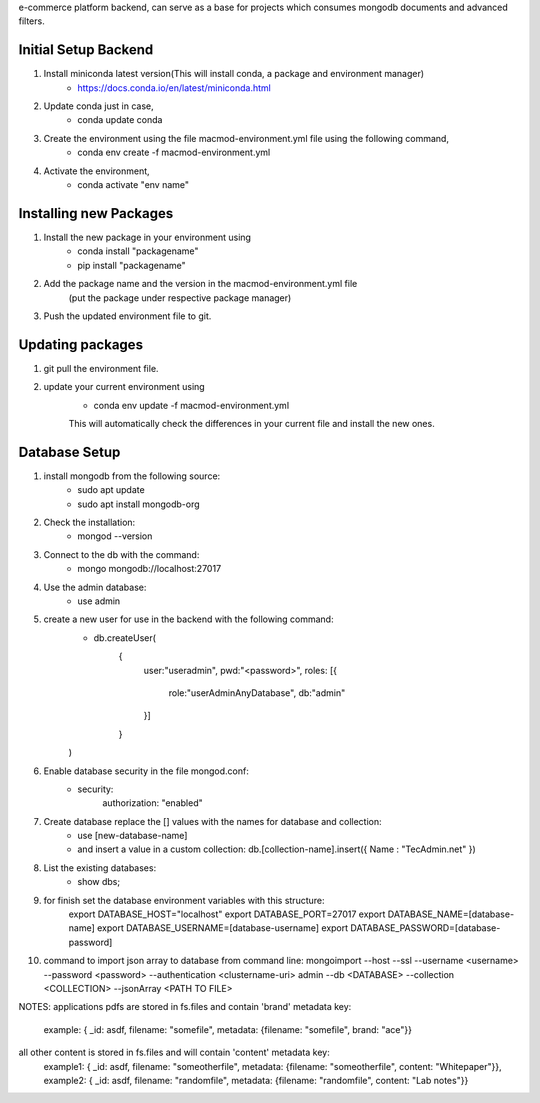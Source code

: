 e-commerce platform backend, can serve as a base for projects which consumes mongodb documents and advanced filters.

Initial Setup Backend
=====================

1. Install miniconda latest version(This will install conda, a package and environment manager)
    * https://docs.conda.io/en/latest/miniconda.html

2. Update conda just in case,
    * conda update conda

3. Create the environment using the file macmod-environment.yml file using the following command,
    * conda env create -f macmod-environment.yml

4. Activate the environment,
    * conda activate "env name"

Installing new Packages
=======================

1. Install the new package in your environment using
    * conda install "packagename"
    * pip install "packagename"

2. Add the package name and the version in the macmod-environment.yml file
    (put the package under respective package manager)

3. Push the updated environment file to git.


Updating packages
=================

1. git pull the environment file.

2. update your current environment using
    * conda env update -f macmod-environment.yml

    This will automatically check the differences in your current file and install the new ones.


Database Setup
==================

1. install mongodb from the following source:
    * sudo apt update
    * sudo apt install mongodb-org

2. Check the installation:
    * mongod --version

3. Connect to the db with the command:
    * mongo mongodb://localhost:27017

4. Use the admin database:
    * use admin

5. create a new user for use in the backend with the following command:
    * db.createUser(
        {
            user:"useradmin", 
            pwd:"<password>", 
            roles: [{
                    role:"userAdminAnyDatabase", 
                    db:"admin"
            }]
        }
    )

6. Enable database security in the file mongod.conf:
    * security: 
        authorization: "enabled"

7. Create database replace the [] values with the names for database and collection:
    * use [new-database-name]
    * and insert a value in a custom collection: db.[collection-name].insert({ Name : "TecAdmin.net" })

8. List the existing databases:
    * show dbs;

9. for finish set the database environment variables with this structure:
    export DATABASE_HOST="localhost"
    export DATABASE_PORT=27017
    export DATABASE_NAME=[database-name]
    export DATABASE_USERNAME=[database-username]
    export DATABASE_PASSWORD=[database-password]


10. command to import json array to database from command line: 
    mongoimport --host --ssl --username <username> --password <password> --authentication <clustername-uri> admin --db <DATABASE> --collection <COLLECTION> --jsonArray <PATH TO FILE>


NOTES: 
applications pdfs are stored in fs.files and contain 'brand' metadata key:
    example: { _id: asdf, filename: "somefile", metadata: {filename: "somefile", brand: "ace"}}

all other content is stored in fs.files and will contain 'content' metadata key:
    example1: { _id: asdf, filename: "someotherfile", metadata: {filename: "someotherfile", content: "Whitepaper"}}, 
    example2: { _id: asdf, filename: "randomfile", metadata: {filename: "randomfile", content: "Lab notes"}}
